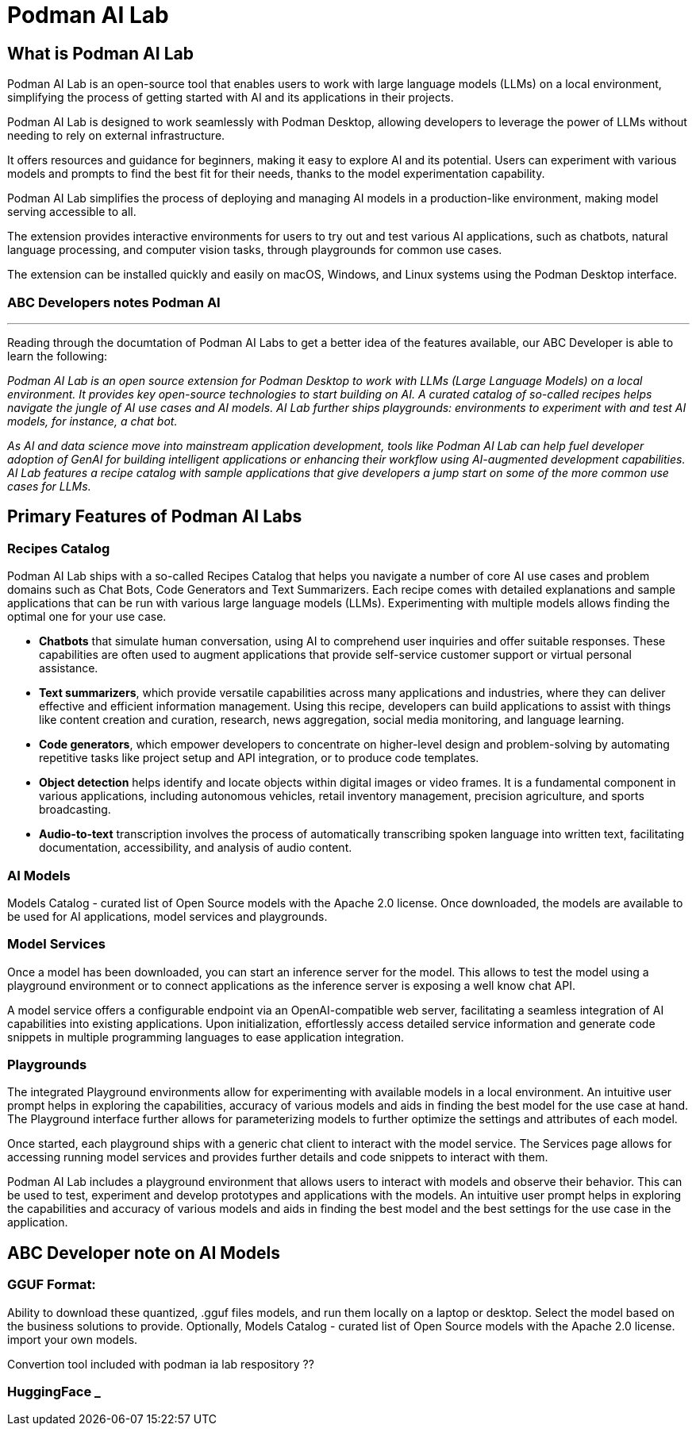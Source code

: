 = Podman AI Lab

== What is Podman AI Lab

Podman AI Lab is an open-source tool that enables users to work with large language models (LLMs) on a local environment, simplifying the process of getting started with AI and its applications in their projects.

Podman AI Lab is designed to work seamlessly with Podman Desktop, allowing developers to leverage the power of LLMs without needing to rely on external infrastructure.

It offers resources and guidance for beginners, making it easy to explore AI and its potential.
Users can experiment with various models and prompts to find the best fit for their needs, thanks to the model experimentation capability.

Podman AI Lab simplifies the process of deploying and managing AI models in a production-like environment, making model serving accessible to all.

The extension provides interactive environments for users to try out and test various AI applications, such as chatbots, natural language processing, and computer vision tasks, through playgrounds for common use cases.

The extension can be installed quickly and easily on macOS, Windows, and Linux systems using the Podman Desktop interface.


=== ABC Developers notes Podman AI
---

Reading through the documtation of Podman AI Labs to get a better idea of the features available, our ABC Developer is able to learn the following:

_Podman AI Lab is an open source extension for Podman Desktop to work with LLMs (Large Language Models) on a local environment. It provides key open-source technologies to start building on AI. A curated catalog of so-called recipes helps navigate the jungle of AI use cases and AI models. AI Lab further ships playgrounds: environments to experiment with and test AI models, for instance, a chat bot._

_As AI and data science move into mainstream application development, tools like Podman AI Lab can help fuel developer adoption of GenAI for building intelligent applications or enhancing their workflow using AI-augmented development capabilities. AI Lab features a recipe catalog with sample applications that give developers a jump start on some of the more common use cases for LLMs._

== Primary Features of Podman AI Labs

=== Recipes Catalog

Podman AI Lab ships with a so-called Recipes Catalog that helps you navigate a number of core AI use cases and problem domains such as Chat Bots, Code Generators and Text Summarizers. Each recipe comes with detailed explanations and sample applications that can be run with various large language models (LLMs). Experimenting with multiple models allows finding the optimal one for your use case.

 * *Chatbots* that simulate human conversation, using AI to comprehend user inquiries and offer suitable responses. These capabilities are often used to augment applications that provide self-service customer support or virtual personal assistance.
 * *Text summarizers*, which provide versatile capabilities across many applications and industries, where they can deliver effective and efficient information management. Using this recipe, developers can build applications to assist with things like content creation and curation, research, news aggregation, social media monitoring, and language learning.
 * *Code generators*, which empower developers to concentrate on higher-level design and problem-solving by automating repetitive tasks like project setup and API integration, or to produce code templates.
 * *Object detection* helps identify and locate objects within digital images or video frames. It is a fundamental component in various applications, including autonomous vehicles, retail inventory management, precision agriculture, and sports broadcasting.
 * *Audio-to-text* transcription involves the process of automatically transcribing spoken language into written text, facilitating documentation, accessibility, and analysis of audio content.

=== AI Models

Models Catalog -  curated list of Open Source models with the Apache 2.0 license. Once downloaded, the models are available to be used for AI applications, model services and playgrounds.

=== Model Services

Once a model has been downloaded, you can start an inference server for the model. This allows to test the model using a playground environment or to connect applications as the inference server is exposing a well know chat API.

A model service offers a configurable endpoint via an OpenAI-compatible web server, facilitating a seamless integration of AI capabilities into existing applications. Upon initialization, effortlessly access detailed service information and generate code snippets in multiple programming languages to ease application integration.

=== Playgrounds

The integrated Playground environments allow for experimenting with available models in a local environment. An intuitive user prompt helps in exploring the capabilities, accuracy of various models and aids in finding the best model for the use case at hand. The Playground interface further allows for parameterizing models to further optimize the settings and attributes of each model.

Once started, each playground ships with a generic chat client to interact with the model service. The Services page allows for accessing running model services and provides further details and code snippets to interact with them.

Podman AI Lab includes a playground environment that allows users to interact with models and observe their behavior. This can be used to test, experiment and develop prototypes and applications with the models. An intuitive user prompt helps in exploring the capabilities and accuracy of various models and aids in finding the best model and the best settings for the use case in the application.


==  ABC Developer note on AI Models

=== GGUF Format:


Ability to download these quantized, .gguf files models, and run them locally on a laptop or desktop. Select the model based on the business solutions to provide. 
Optionally, Models Catalog -  curated list of Open Source models with the Apache 2.0 license.  import your own models. 

Convertion tool included with podman ia lab respository ??


=== HuggingFace _ 





